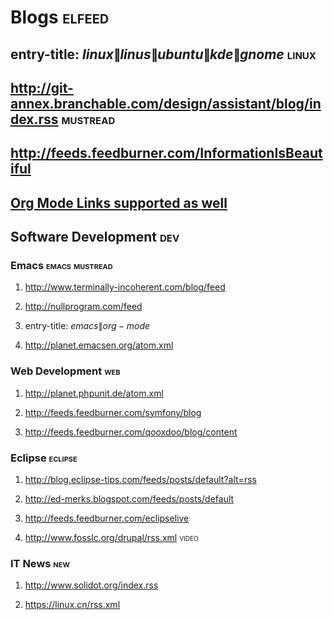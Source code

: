 

* Blogs                                                              :elfeed:
** entry-title: \(linux\|linus\|ubuntu\|kde\|gnome\)                  :linux:
** http://git-annex.branchable.com/design/assistant/blog/index.rss :mustread:
** http://feeds.feedburner.com/InformationIsBeautiful
** [[http://orgmode.org][Org Mode Links supported as well]]
** Software Development                                                 :dev:
*** Emacs                                                    :emacs:mustread:
**** http://www.terminally-incoherent.com/blog/feed
**** http://nullprogram.com/feed
**** entry-title: \(emacs\|org-mode\)
**** http://planet.emacsen.org/atom.xml
*** Web Development                                                     :web:
**** http://planet.phpunit.de/atom.xml
**** http://feeds.feedburner.com/symfony/blog
**** http://feeds.feedburner.com/qooxdoo/blog/content
*** Eclipse                                                         :eclipse:
**** http://blog.eclipse-tips.com/feeds/posts/default?alt=rss
**** http://ed-merks.blogspot.com/feeds/posts/default
**** http://feeds.feedburner.com/eclipselive
**** http://www.fosslc.org/drupal/rss.xml                             :video:
*** IT News                                                             :new:
**** http://www.solidot.org/index.rss
**** https://linux.cn/rss.xml
